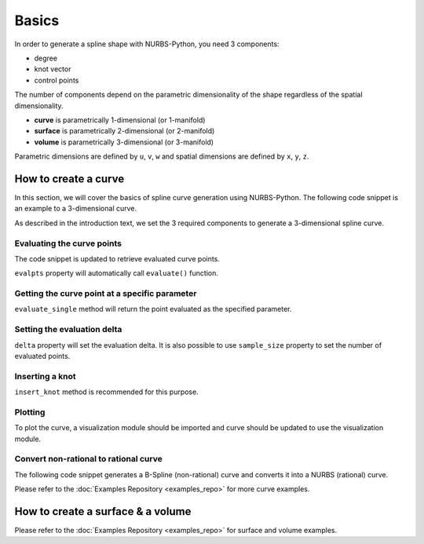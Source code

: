 Basics
^^^^^^
In order to generate a spline shape with NURBS-Python, you need 3 components:

* degree
* knot vector
* control points

The number of components depend on the parametric dimensionality of the shape regardless of the spatial dimensionality.

* **curve** is parametrically 1-dimensional (or 1-manifold)
* **surface** is parametrically 2-dimensional (or 2-manifold)
* **volume** is parametrically 3-dimensional (or 3-manifold)

Parametric dimensions are defined by ``u``, ``v``, ``w`` and spatial dimensions are defined by ``x``, ``y``, ``z``.

How to create a curve
=====================

In this section, we will cover the basics of spline curve generation using NURBS-Python. The following code snippet is
an example to a 3-dimensional curve.

.. code-block:: python
    :linenos:

    from geomdl import BSpline

    # Create the curve instance
    crv = BSpline.Curve()

    # Set degree
    crv.degree = 2

    # Set control points
    crv.ctrlpts = [[1, 0, 0], [1, 1, 0], [0, 1, 0]]

    # Set knot vector
    crv.knotvector = [0, 0, 0, 1, 1, 1]

As described in the introduction text, we set the 3 required components to generate a 3-dimensional spline curve.

Evaluating the curve points
---------------------------

The code snippet is updated to retrieve evaluated curve points.

.. code-block:: python
    :linenos:

    from geomdl import BSpline

    # Create the curve instance
    crv = BSpline.Curve()

    # Set degree
    crv.degree = 2

    # Set control points
    crv.ctrlpts = [[1, 0, 0], [1, 1, 0], [0, 1, 0]]

    # Set knot vector
    crv.knotvector = [0, 0, 0, 1, 1, 1]

    # Get curve points
    points = crv.evalpts

    # Do something with the evaluated points
    for pt in points:
        print(pt)

``evalpts`` property will automatically call ``evaluate()`` function.

Getting the curve point at a specific parameter
-----------------------------------------------

``evaluate_single`` method will return the point evaluated as the specified parameter.

.. code-block:: python
    :linenos:

    from geomdl import BSpline

    # Create the curve instance
    crv = BSpline.Curve()

    # Set degree
    crv.degree = 2

    # Set control points
    crv.ctrlpts = [[1, 0, 0], [1, 1, 0], [0, 1, 0]]

    # Set knot vector
    crv.knotvector = [0, 0, 0, 1, 1, 1]

    # Get curve point at u = 0.5
    point = crv.evaluate_single(0.5)


Setting the evaluation delta
----------------------------

``delta`` property will set the evaluation delta. It is also possible to use ``sample_size`` property to set the number
of evaluated points.

.. code-block:: python
    :linenos:

    from geomdl import BSpline

    # Create the curve instance
    crv = BSpline.Curve()

    # Set degree
    crv.degree = 2

    # Set control points
    crv.ctrlpts = [[1, 0, 0], [1, 1, 0], [0, 1, 0]]

    # Set knot vector
    crv.knotvector = [0, 0, 0, 1, 1, 1]

    # Set evaluation delta
    crv.delta = 0.005

    # Get evaluated points
    points_a = crv.evalpts

    # Update delta
    crv.delta = 0.1

    # The curve will be automatically re-evaluated
    points_b = crv.evalpts

Inserting a knot
----------------

``insert_knot`` method is recommended for this purpose.


.. code-block:: python
    :linenos:

    from geomdl import BSpline

    # Create the curve instance
    crv = BSpline.Curve()

    # Set degree
    crv.degree = 2

    # Set control points
    crv.ctrlpts = [[1, 0, 0], [1, 1, 0], [0, 1, 0]]

    # Set knot vector
    crv.knotvector = [0, 0, 0, 1, 1, 1]

    # Insert knot
    crv.insert_knot(0.5)

Plotting
--------

To plot the curve, a visualization module should be imported and curve should be updated to use the visualization
module.

.. code-block:: python
    :linenos:

    from geomdl import BSpline

    # Create the curve instance
    crv = BSpline.Curve()

    # Set degree
    crv.degree = 2

    # Set control points
    crv.ctrlpts = [[1, 0, 0], [1, 1, 0], [0, 1, 0]]

    # Set knot vector
    crv.knotvector = [0, 0, 0, 1, 1, 1]

    # Import Matplotlib visualization module
    from geomdl.visualization import VisMPL

    # Set the visualization component of the curve
    crv.vis = VisMPL.VisCurve3D()

    # Plot the curve
    crv.render()

Convert non-rational to rational curve
--------------------------------------

The following code snippet generates a B-Spline (non-rational) curve and converts it into a NURBS (rational) curve.

.. code-block:: python
    :linenos:

    from geomdl import BSpline

    # Create the curve instance
    crv = BSpline.Curve()

    # Set degree
    crv.degree = 2

    # Set control points
    crv.ctrlpts = [[1, 0, 0], [1, 1, 0], [0, 1, 0]]

    # Set knot vector
    crv.knotvector = [0, 0, 0, 1, 1, 1]

    # Import convert module
    from geomdl import convert

    # BSpline to NURBS
    crv_rat = convert.bspline_to_nurbs(crv)

Please refer to the :doc:`Examples Repository <examples_repo>` for more curve examples.

How to create a surface & a volume
==================================

Please refer to the :doc:`Examples Repository <examples_repo>` for surface and volume examples.
